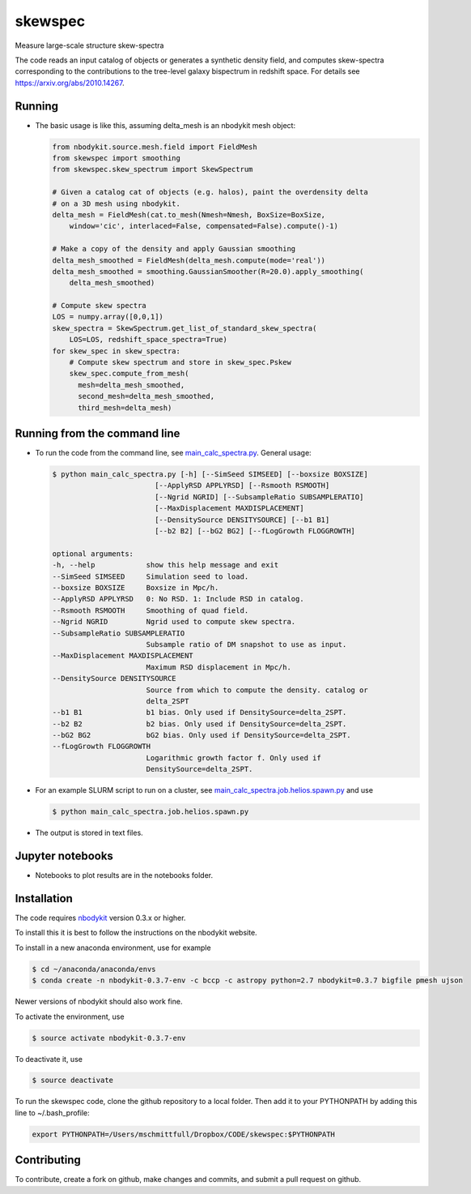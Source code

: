 skewspec
=========================================
Measure large-scale structure skew-spectra

The code reads an input catalog of objects or generates a synthetic density
field, and computes skew-spectra corresponding to the contributions to the 
tree-level galaxy bispectrum in redshift space.
For details see https://arxiv.org/abs/2010.14267.


Running
-------

- The basic usage is like this, assuming delta_mesh is an nbodykit mesh object:

  .. code-block:: python

    from nbodykit.source.mesh.field import FieldMesh
    from skewspec import smoothing
    from skewspec.skew_spectrum import SkewSpectrum

    # Given a catalog cat of objects (e.g. halos), paint the overdensity delta
    # on a 3D mesh using nbodykit.
    delta_mesh = FieldMesh(cat.to_mesh(Nmesh=Nmesh, BoxSize=BoxSize, 
        window='cic', interlaced=False, compensated=False).compute()-1)

    # Make a copy of the density and apply Gaussian smoothing
    delta_mesh_smoothed = FieldMesh(delta_mesh.compute(mode='real'))
    delta_mesh_smoothed = smoothing.GaussianSmoother(R=20.0).apply_smoothing(
        delta_mesh_smoothed)

    # Compute skew spectra
    LOS = numpy.array([0,0,1])
    skew_spectra = SkewSpectrum.get_list_of_standard_skew_spectra(
        LOS=LOS, redshift_space_spectra=True)
    for skew_spec in skew_spectra:
        # Compute skew spectrum and store in skew_spec.Pskew
        skew_spec.compute_from_mesh(
          mesh=delta_mesh_smoothed,
          second_mesh=delta_mesh_smoothed,
          third_mesh=delta_mesh)



Running from the command line
-----------------------------

- To run the code from the command line, see `main_calc_spectra.py`_. General usage:

  .. code-block:: bash

    $ python main_calc_spectra.py [-h] [--SimSeed SIMSEED] [--boxsize BOXSIZE]
                            [--ApplyRSD APPLYRSD] [--Rsmooth RSMOOTH]
                            [--Ngrid NGRID] [--SubsampleRatio SUBSAMPLERATIO]
                            [--MaxDisplacement MAXDISPLACEMENT]
                            [--DensitySource DENSITYSOURCE] [--b1 B1]
                            [--b2 B2] [--bG2 BG2] [--fLogGrowth FLOGGROWTH]

    optional arguments:
    -h, --help            show this help message and exit
    --SimSeed SIMSEED     Simulation seed to load.
    --boxsize BOXSIZE     Boxsize in Mpc/h.
    --ApplyRSD APPLYRSD   0: No RSD. 1: Include RSD in catalog.
    --Rsmooth RSMOOTH     Smoothing of quad field.
    --Ngrid NGRID         Ngrid used to compute skew spectra.
    --SubsampleRatio SUBSAMPLERATIO
                          Subsample ratio of DM snapshot to use as input.
    --MaxDisplacement MAXDISPLACEMENT
                          Maximum RSD displacement in Mpc/h.
    --DensitySource DENSITYSOURCE
                          Source from which to compute the density. catalog or
                          delta_2SPT
    --b1 B1               b1 bias. Only used if DensitySource=delta_2SPT.
    --b2 B2               b2 bias. Only used if DensitySource=delta_2SPT.
    --bG2 BG2             bG2 bias. Only used if DensitySource=delta_2SPT.
    --fLogGrowth FLOGGROWTH
                          Logarithmic growth factor f. Only used if
                          DensitySource=delta_2SPT.


.. _main_calc_spectra.py: main_calc_spectra.py

- For an example SLURM script to run on a cluster, see `main_calc_spectra.job.helios.spawn.py`_ and use  

  .. code-block:: bash

    $ python main_calc_spectra.job.helios.spawn.py


.. _main_calc_spectra.job.helios.spawn.py: main_calc_spectra.job.helios.spawn.py

- The output is stored in text files.


Jupyter notebooks
-----------------------------

- Notebooks to plot results are in the notebooks folder.


.. _notebooks: ./notebooks/


Installation
------------
The code requires `nbodykit <https://github.com/bccp/nbodykit>`_ version 0.3.x or higher.

To install this it is best to follow the instructions on the nbodykit website.

To install in a new anaconda environment, use for example

.. code-block:: bash

  $ cd ~/anaconda/anaconda/envs
  $ conda create -n nbodykit-0.3.7-env -c bccp -c astropy python=2.7 nbodykit=0.3.7 bigfile pmesh ujson

Newer versions of nbodykit should also work fine. 

To activate the environment, use

.. code-block:: bash

  $ source activate nbodykit-0.3.7-env

To deactivate it, use 

.. code-block:: bash

  $ source deactivate

To run the skewspec code, clone the github repository to a local folder. Then add it to your PYTHONPATH by adding this line to ~/.bash_profile:

.. code-block:: bash

  export PYTHONPATH=/Users/mschmittfull/Dropbox/CODE/skewspec:$PYTHONPATH


Contributing
------------
To contribute, create a fork on github, make changes and commits, and submit a pull request on github.
